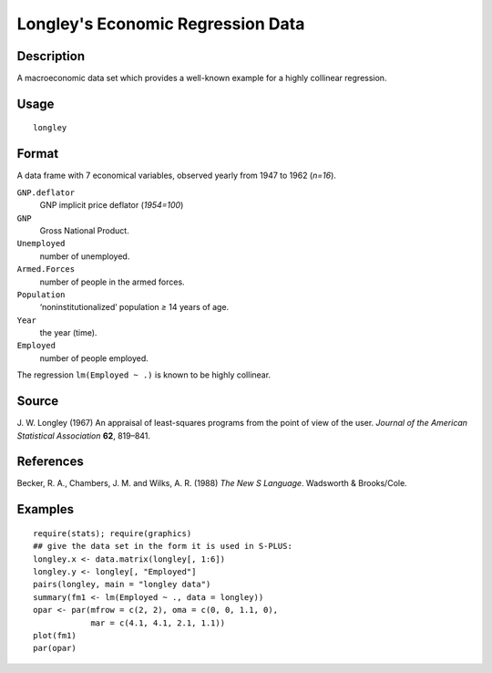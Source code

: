 +--------------------------------------+--------------------------------------+
| longley                              |
| R Documentation                      |
+--------------------------------------+--------------------------------------+

Longley's Economic Regression Data
----------------------------------

Description
~~~~~~~~~~~

A macroeconomic data set which provides a well-known example for a
highly collinear regression.

Usage
~~~~~

::

    longley

Format
~~~~~~

A data frame with 7 economical variables, observed yearly from 1947 to
1962 (*n=16*).

``GNP.deflator``
    GNP implicit price deflator (*1954=100*)

``GNP``
    Gross National Product.

``Unemployed``
    number of unemployed.

``Armed.Forces``
    number of people in the armed forces.

``Population``
    ‘noninstitutionalized’ population *≥* 14 years of age.

``Year``
    the year (time).

``Employed``
    number of people employed.

The regression ``lm(Employed ~ .)`` is known to be highly collinear.

Source
~~~~~~

J. W. Longley (1967) An appraisal of least-squares programs from the
point of view of the user. *Journal of the American Statistical
Association* **62**, 819–841.

References
~~~~~~~~~~

Becker, R. A., Chambers, J. M. and Wilks, A. R. (1988) *The New S
Language*. Wadsworth & Brooks/Cole.

Examples
~~~~~~~~

::

    require(stats); require(graphics)
    ## give the data set in the form it is used in S-PLUS:
    longley.x <- data.matrix(longley[, 1:6])
    longley.y <- longley[, "Employed"]
    pairs(longley, main = "longley data")
    summary(fm1 <- lm(Employed ~ ., data = longley))
    opar <- par(mfrow = c(2, 2), oma = c(0, 0, 1.1, 0),
                mar = c(4.1, 4.1, 2.1, 1.1))
    plot(fm1)
    par(opar)

